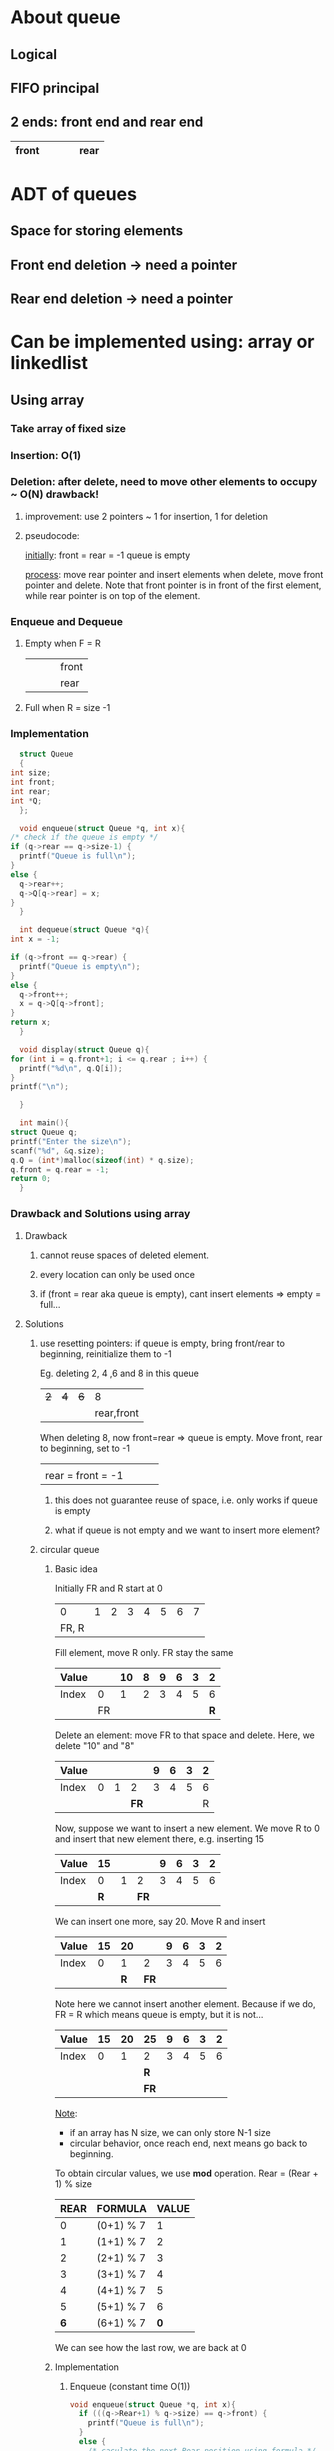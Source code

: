 * About queue
** Logical
** FIFO principal
** 2 ends: front end and rear end
   |-------+---+---+---+------|
   | front |   |   |   | rear |
   |-------+---+---+---+------|
* ADT of queues
** Space for storing elements 
** Front end deletion -> need a pointer
** Rear end deletion -> need a pointer
* Can be implemented using: *array* or *linkedlist*
** Using array
*** Take array of fixed size
*** Insertion: O(1)
*** Deletion: after delete, need to move other elements to occupy ~ O(N) *drawback!*
**** improvement: use 2 pointers ~ 1 for insertion, 1 for deletion
**** pseudocode:
     _initially_:
     front = rear = -1
     queue is empty

     _process_:
     move rear pointer and insert elements
     when delete, move front pointer and delete.
     Note that front pointer is in front of the first element, while rear pointer is on top of the element. 
*** Enqueue and Dequeue
**** Empty when F = R
     |---+---+---+-------|
     |   |   |   | front |
     |   |   |   | rear  |
     |---+---+---+-------|
**** Full when R = size -1
*** Implementation
    #+begin_src C
      struct Queue
      {
	int size;
	int front;
	int rear;
	int *Q;
      };

      void enqueue(struct Queue *q, int x){
	/* check if the queue is empty */
	if (q->rear == q->size-1) {
	  printf("Queue is full\n");
	}
	else {
	  q->rear++;
	  q->Q[q->rear] = x;
	}
      }

      int dequeue(struct Queue *q){
	int x = -1;

	if (q->front == q->rear) {
	  printf("Queue is empty\n");
	}
	else {
	  q->front++;
	  x = q->Q[q->front];
	}
	return x;
      }

      void display(struct Queue q){
	for (int i = q.front+1; i <= q.rear ; i++) {
	  printf("%d\n", q.Q[i]);
	}
	printf("\n");

      }

      int main(){
	struct Queue q;
	printf("Enter the size\n");
	scanf("%d", &q.size);
	q.Q = (int*)malloc(sizeof(int) * q.size);
	q.front = q.rear = -1;
	return 0;
      }

    #+end_src
*** Drawback and Solutions using array
**** Drawback
***** cannot reuse spaces of deleted element.
***** every location can only be used once
***** if (front = rear aka queue is empty), cant insert elements => empty = full...
**** Solutions
***** use resetting pointers: if queue is empty, bring front/rear to beginning, reinitialize them to -1
      Eg. deleting 2, 4 ,6 and 8 in this queue
      |---+---+---+------------|
      | +2+ | +4+ | +6+ |          8 |
      |   |   |   | rear,front |
      |---+---+---+------------|

      
      When deleting 8, now front=rear => queue is empty. Move front, rear to beginning, set to -1
      
      |-------------------+---+---+---|
      |                   |   |   |   |
      | rear = front = -1 |   |   |   |
      |-------------------+---+---+---|
      
      
****** this does not guarantee reuse of space, i.e. only works if queue is empty
****** what if queue is not empty and we want to insert more element? 
***** circular queue
****** Basic idea
       Initially FR and R start at 0
      
       |-------+---+---+---+---+---+---+---|
       |       |   |   |   |   |   |   |   |
       |-------+---+---+---+---+---+---+---|
       |     0 | 1 | 2 | 3 | 4 | 5 | 6 | 7 |
       |-------+---+---+---+---+---+---+---|
       | FR, R |   |   |   |   |   |   |   |

       Fill element, move R only. FR stay the same

       |-------+----+----+---+---+---+---+---|
       | Value |    | 10 | 8 | 9 | 6 | 3 | 2 |
       |-------+----+----+---+---+---+---+---|
       | Index |  0 |  1 | 2 | 3 | 4 | 5 | 6 |
       |-------+----+----+---+---+---+---+---|
       |       | FR |    |   |   |   |   | *R* |

       Delete an element: move FR to that space and delete.
       Here, we delete "10" and "8"

       |-------+---+---+----+---+---+---+---|
       | Value |   |   |    | 9 | 6 | 3 | 2 |
       |-------+---+---+----+---+---+---+---|
       | Index | 0 | 1 |  2 | 3 | 4 | 5 | 6 |
       |-------+---+---+----+---+---+---+---|
       |       |   |   | *FR* |   |   |   | R |

       Now, suppose we want to insert a new element. We move R to 0 and insert that
       new element there, e.g. inserting 15 

       |-------+----+---+----+---+---+---+---|
       | Value | *15* |   |    | 9 | 6 | 3 | 2 |
       |-------+----+---+----+---+---+---+---|
       | Index | 0  | 1 |  2 | 3 | 4 | 5 | 6 |
       |-------+----+---+----+---+---+---+---|
       |       | *R*  |   | *FR* |   |   |   |   |

       We can insert one more, say 20. Move R and insert
      
       |-------+----+----+----+---+---+---+---|
       | Value | 15 | *20* |    | 9 | 6 | 3 | 2 |
       |-------+----+----+----+---+---+---+---|
       | Index |  0 | 1  |  2 | 3 | 4 | 5 | 6 |
       |-------+----+----+----+---+---+---+---|
       |       |    | *R*  | *FR* |   |   |   |   |

       Note here we cannot insert another element. Because if we do, FR = R which means queue is empty, but it is not...

       |-------+----+----+----+---+---+---+---|
       | Value | 15 | 20 | *25* | 9 | 6 | 3 | 2 |
       |-------+----+----+----+---+---+---+---|
       | Index |  0 |  1 | 2  | 3 | 4 | 5 | 6 |
       |-------+----+----+----+---+---+---+---|
       |       |    |    | *R*  |   |   |   |   |
       |       |    |    | *FR* |   |   |   |   |


       _Note_:
       - if an array has N size, we can only store N-1 size
       - circular behavior, once reach end, next means go back to beginning. 

       To obtain circular values, we use *mod* operation.
       Rear = (Rear + 1) % size
       |------+-----------+-------|
       | REAR | FORMULA   | VALUE |
       |------+-----------+-------|
       |    0 | (0+1) % 7 |     1 |
       |    1 | (1+1) % 7 |     2 |
       |    2 | (2+1) % 7 |     3 |
       |    3 | (3+1) % 7 |     4 |
       |    4 | (4+1) % 7 |     5 |
       |    5 | (5+1) % 7 |     6 |
       |    *6* | (6+1) % 7 |     *0* | 
       #+TBLFM: $3=($1+1) % 7
       We can see how the last row, we are back at 0
****** Implementation
******* Enqueue (constant time O(1))
	#+begin_src C
	  void enqueue(struct Queue *q, int x){
	    if (((q->Rear+1) % q->size) == q->front) {
	      printf("Queue is full\n");
	    }
	    else {
	      /* caculate the next Rear position using formula */
	      q->Rear = (q->Rear+1) % q->size;

	      /* insert the element at the calculated Rear position */
	      q->Q[q->Rear] = x;
	    }
	  }
	#+end_src
******* Dequeue (constant time O(1))
	#+begin_src C
	  int dequeue(struct Queue *q){
	    int x = -1;
	    if (q->front == q->Rear) {
	      printf("Queue is empty\n");
	    }
	    else {
	      q->front = (q->front + 1) % q->size;
	      x = q->Q[q->front];
	    }
	    return x;
	  }
	#+end_src
	

* Code
** Basic queue using array with 2 pointers: [[file:2pointersArray.c][C code]], [[file:2pointersArray.cpp][C++ code]]
